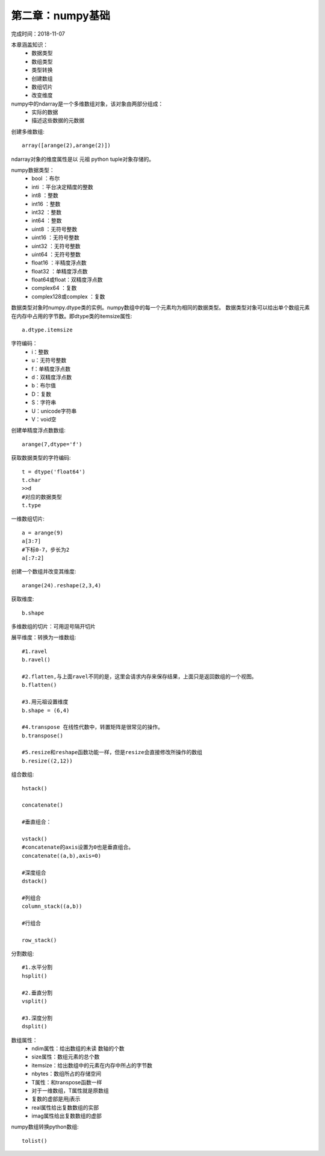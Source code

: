 第二章：numpy基础
==============================================

完成时间：2018-11-07

本章涵盖知识：
 - 数据类型
 - 数组类型
 - 类型转换
 - 创建数组
 - 数组切片
 - 改变维度

numpy中的ndarray是一个多维数组对象，该对象由两部分组成：
 - 实际的数据
 - 描述这些数据的元数据

创建多维数组::

    array([arange(2),arange(2)]) 

ndarray对象的维度属性是以 元祖  python tuple对象存储的。

numpy数据类型：
 - bool     ：布尔
 - inti     ：平台决定精度的整数
 - int8     ：整数 
 - int16    ：整数 
 - int32    ：整数 
 - int64    ：整数 
 - uint8    ：无符号整数 
 - uint16   ：无符号整数 
 - uint32   ：无符号整数 
 - uint64   ：无符号整数 
 - float16  ：半精度浮点数
 - float32  ：单精度浮点数
 - float64或float：双精度浮点数
 - complex64    ：复数
 - complex128或complex   ：复数

数据类型对象时numpy.dtype类的实例。numpy数组中的每一个元素均为相同的数据类型。
数据类型对象可以给出单个数组元素在内存中占用的字节数。即dtype类的itemsize属性::

    a.dtype.itemsize

字符编码：
 - i：整数
 - u：无符号整数
 - f：单精度浮点数
 - d：双精度浮点数
 - b：布尔值
 - D：复数
 - S：字符串
 - U：unicode字符串
 - V：void空

创建单精度浮点数数组::

    arange(7,dtype='f') 

获取数据类型的字符编码::

    t = dtype('float64')
    t.char
    >>d
    #对应的数据类型
    t.type

一维数组切片::

    a = arange(9)
    a[3:7]
    #下标0-7，步长为2
    a[:7:2]

创建一个数组并改变其维度::

    arange(24).reshape(2,3,4)

获取维度::

    b.shape

多维数组的切片：可用逗号隔开切片


展平维度：转换为一维数组::

    #1.ravel
    b.ravel()

    #2.flatten,与上面ravel不同的是，这里会请求内存来保存结果，上面只是返回数组的一个视图。
    b.flatten()

    #3.用元祖设置维度
    b.shape = (6,4)

    #4.transpose 在线性代数中，转置矩阵是很常见的操作。
    b.transpose()

    #5.resize和reshape函数功能一样，但是resize会直接修改所操作的数组
    b.resize((2,12))


组合数组::

    hstack()    

    concatenate()

    #垂直组合：

    vstack()
    #concatenate的axis设置为0也是垂直组合。
    concatenate((a,b),axis=0)

    #深度组合
    dstack()

    #列组合
    column_stack((a,b))

    #行组合

    row_stack()

分割数组::

    #1.水平分割
    hsplit()    

    #2.垂直分割
    vsplit()

    #3.深度分割
    dsplit()

数组属性：
 - ndim属性：给出数组的未读 数轴的个数
 - size属性：数组元素的总个数
 - itemsize：给出数组中的元素在内存中所占的字节数
 - nbytes：数组所占的存储空间
 - T属性：和transpose函数一样
 - 对于一维数组，T属性就是原数组
 - 复数的虚部是用j表示
 - real属性给出复数数组的实部
 - imag属性给出复数数组的虚部

numpy数组转换python数组::

    tolist()









